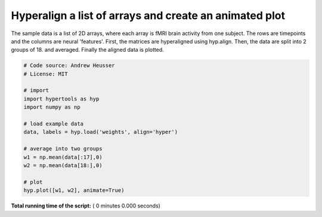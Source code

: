 

.. _sphx_glr_auto_examples_animate.py:


=============================
Hyperalign a list of arrays and create an animated plot
=============================

The sample data is a list of 2D arrays, where each array is fMRI brain activity
from one subject.  The rows are timepoints and the columns are neural
'features'.  First, the matrices are hyperaligned using hyp.align.  Then, the data
are split into 2 groups of 18. and averaged.  Finally the aligned data is plotted.



.. code-block:: python


    # Code source: Andrew Heusser
    # License: MIT

    # import
    import hypertools as hyp
    import numpy as np

    # load example data
    data, labels = hyp.load('weights', align='hyper')

    # average into two groups
    w1 = np.mean(data[:17],0)
    w2 = np.mean(data[18:],0)

    # plot
    hyp.plot([w1, w2], animate=True)

**Total running time of the script:** ( 0 minutes  0.000 seconds)



.. only :: html

 .. container:: sphx-glr-footer


  .. container:: sphx-glr-download

     :download:`Download Python source code: animate.py <animate.py>`



  .. container:: sphx-glr-download

     :download:`Download Jupyter notebook: animate.ipynb <animate.ipynb>`


.. only:: html

 .. rst-class:: sphx-glr-signature

    `Gallery generated by Sphinx-Gallery <https://sphinx-gallery.readthedocs.io>`_
